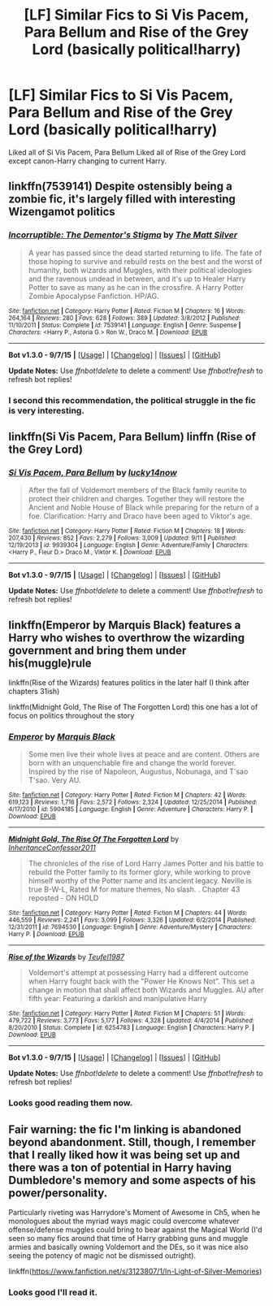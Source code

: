 #+TITLE: [LF] Similar Fics to Si Vis Pacem, Para Bellum and Rise of the Grey Lord (basically political!harry)

* [LF] Similar Fics to Si Vis Pacem, Para Bellum and Rise of the Grey Lord (basically political!harry)
:PROPERTIES:
:Author: istolebluebuff
:Score: 6
:DateUnix: 1444044832.0
:DateShort: 2015-Oct-05
:FlairText: Request
:END:
Liked all of Si Vis Pacem, Para Bellum Liked all of Rise of the Grey Lord except canon-Harry changing to current Harry.


** linkffn(7539141) Despite ostensibly being a zombie fic, it's largely filled with interesting Wizengamot politics
:PROPERTIES:
:Score: 4
:DateUnix: 1444054333.0
:DateShort: 2015-Oct-05
:END:

*** [[http://www.fanfiction.net/s/7539141/1/][*/Incorruptible: The Dementor's Stigma/*]] by [[https://www.fanfiction.net/u/1490083/The-Matt-Silver][/The Matt Silver/]]

#+begin_quote
  A year has passed since the dead started returning to life. The fate of those hoping to survive and rebuild rests on the best and the worst of humanity, both wizards and Muggles, with their political ideologies and the ravenous undead in between, and it's up to Healer Harry Potter to save as many as he can in the crossfire. A Harry Potter Zombie Apocalypse Fanfiction. HP/AG.
#+end_quote

^{/Site/: [[http://www.fanfiction.net/][fanfiction.net]] *|* /Category/: Harry Potter *|* /Rated/: Fiction M *|* /Chapters/: 16 *|* /Words/: 264,164 *|* /Reviews/: 280 *|* /Favs/: 628 *|* /Follows/: 389 *|* /Updated/: 3/8/2012 *|* /Published/: 11/10/2011 *|* /Status/: Complete *|* /id/: 7539141 *|* /Language/: English *|* /Genre/: Suspense *|* /Characters/: <Harry P., Astoria G.> Ron W., Draco M. *|* /Download/: [[http://www.p0ody-files.com/ff_to_ebook/mobile/makeEpub.php?id=7539141][EPUB]]}

--------------

*Bot v1.3.0 - 9/7/15* *|* [[[https://github.com/tusing/reddit-ffn-bot/wiki/Usage][Usage]]] | [[[https://github.com/tusing/reddit-ffn-bot/wiki/Changelog][Changelog]]] | [[[https://github.com/tusing/reddit-ffn-bot/issues/][Issues]]] | [[[https://github.com/tusing/reddit-ffn-bot/][GitHub]]]

*Update Notes:* Use /ffnbot!delete/ to delete a comment! Use /ffnbot!refresh/ to refresh bot replies!
:PROPERTIES:
:Author: FanfictionBot
:Score: 1
:DateUnix: 1444054349.0
:DateShort: 2015-Oct-05
:END:


*** I second this recommendation, the political struggle in the fic is very interesting.
:PROPERTIES:
:Author: MrBuffySummers
:Score: 1
:DateUnix: 1444062931.0
:DateShort: 2015-Oct-05
:END:


** linkffn(Si Vis Pacem, Para Bellum) linffn (Rise of the Grey Lord)
:PROPERTIES:
:Author: istolebluebuff
:Score: 2
:DateUnix: 1444044870.0
:DateShort: 2015-Oct-05
:END:

*** [[http://www.fanfiction.net/s/9939304/1/][*/Si Vis Pacem, Para Bellum/*]] by [[https://www.fanfiction.net/u/2037398/lucky14now][/lucky14now/]]

#+begin_quote
  After the fall of Voldemort members of the Black family reunite to protect their children and charges. Together they will restore the Ancient and Noble House of Black while preparing for the return of a foe. Clarification: Harry and Draco have been aged to Viktor's age.
#+end_quote

^{/Site/: [[http://www.fanfiction.net/][fanfiction.net]] *|* /Category/: Harry Potter *|* /Rated/: Fiction M *|* /Chapters/: 18 *|* /Words/: 207,430 *|* /Reviews/: 852 *|* /Favs/: 2,279 *|* /Follows/: 3,009 *|* /Updated/: 9/11 *|* /Published/: 12/19/2013 *|* /id/: 9939304 *|* /Language/: English *|* /Genre/: Adventure/Family *|* /Characters/: <Harry P., Fleur D.> Draco M., Viktor K. *|* /Download/: [[http://www.p0ody-files.com/ff_to_ebook/mobile/makeEpub.php?id=9939304][EPUB]]}

--------------

*Bot v1.3.0 - 9/7/15* *|* [[[https://github.com/tusing/reddit-ffn-bot/wiki/Usage][Usage]]] | [[[https://github.com/tusing/reddit-ffn-bot/wiki/Changelog][Changelog]]] | [[[https://github.com/tusing/reddit-ffn-bot/issues/][Issues]]] | [[[https://github.com/tusing/reddit-ffn-bot/][GitHub]]]

*Update Notes:* Use /ffnbot!delete/ to delete a comment! Use /ffnbot!refresh/ to refresh bot replies!
:PROPERTIES:
:Author: FanfictionBot
:Score: 1
:DateUnix: 1444044943.0
:DateShort: 2015-Oct-05
:END:


** linkffn(Emperor by Marquis Black) features a Harry who wishes to overthrow the wizarding government and bring them under his(muggle)rule

linkffn(Rise of the Wizards) features politics in the later half (I think after chapters 31ish)

linkffn(Midnight Gold, The Rise of The Forgotten Lord) this one has a lot of focus on politics throughout the story
:PROPERTIES:
:Score: 2
:DateUnix: 1444047418.0
:DateShort: 2015-Oct-05
:END:

*** [[http://www.fanfiction.net/s/5904185/1/][*/Emperor/*]] by [[https://www.fanfiction.net/u/1227033/Marquis-Black][/Marquis Black/]]

#+begin_quote
  Some men live their whole lives at peace and are content. Others are born with an unquenchable fire and change the world forever. Inspired by the rise of Napoleon, Augustus, Nobunaga, and T'sao T'sao. Very AU.
#+end_quote

^{/Site/: [[http://www.fanfiction.net/][fanfiction.net]] *|* /Category/: Harry Potter *|* /Rated/: Fiction M *|* /Chapters/: 42 *|* /Words/: 619,123 *|* /Reviews/: 1,716 *|* /Favs/: 2,572 *|* /Follows/: 2,324 *|* /Updated/: 12/25/2014 *|* /Published/: 4/17/2010 *|* /id/: 5904185 *|* /Language/: English *|* /Genre/: Adventure *|* /Characters/: Harry P. *|* /Download/: [[http://www.p0ody-files.com/ff_to_ebook/mobile/makeEpub.php?id=5904185][EPUB]]}

--------------

[[http://www.fanfiction.net/s/7694530/1/][*/Midnight Gold, The Rise Of The Forgotten Lord/*]] by [[https://www.fanfiction.net/u/3414070/InheritanceConfessor2011][/InheritanceConfessor2011/]]

#+begin_quote
  The chronicles of the rise of Lord Harry James Potter and his battle to rebuild the Potter family to its former glory, while working to prove himself worthy of the Potter name and its ancient legacy. Neville is true B-W-L, Rated M for mature themes, No slash. . Chapter 43 reposted - ON HOLD
#+end_quote

^{/Site/: [[http://www.fanfiction.net/][fanfiction.net]] *|* /Category/: Harry Potter *|* /Rated/: Fiction M *|* /Chapters/: 44 *|* /Words/: 446,559 *|* /Reviews/: 2,241 *|* /Favs/: 3,099 *|* /Follows/: 3,326 *|* /Updated/: 6/2/2014 *|* /Published/: 12/31/2011 *|* /id/: 7694530 *|* /Language/: English *|* /Genre/: Adventure/Mystery *|* /Characters/: Harry P. *|* /Download/: [[http://www.p0ody-files.com/ff_to_ebook/mobile/makeEpub.php?id=7694530][EPUB]]}

--------------

[[http://www.fanfiction.net/s/6254783/1/][*/Rise of the Wizards/*]] by [[https://www.fanfiction.net/u/1729392/Teufel1987][/Teufel1987/]]

#+begin_quote
  Voldemort's attempt at possessing Harry had a different outcome when Harry fought back with the "Power He Knows Not". This set a change in motion that shall affect both Wizards and Muggles. AU after fifth year: Featuring a darkish and manipulative Harry
#+end_quote

^{/Site/: [[http://www.fanfiction.net/][fanfiction.net]] *|* /Category/: Harry Potter *|* /Rated/: Fiction M *|* /Chapters/: 51 *|* /Words/: 479,722 *|* /Reviews/: 3,773 *|* /Favs/: 5,177 *|* /Follows/: 4,328 *|* /Updated/: 4/4/2014 *|* /Published/: 8/20/2010 *|* /Status/: Complete *|* /id/: 6254783 *|* /Language/: English *|* /Characters/: Harry P. *|* /Download/: [[http://www.p0ody-files.com/ff_to_ebook/mobile/makeEpub.php?id=6254783][EPUB]]}

--------------

*Bot v1.3.0 - 9/7/15* *|* [[[https://github.com/tusing/reddit-ffn-bot/wiki/Usage][Usage]]] | [[[https://github.com/tusing/reddit-ffn-bot/wiki/Changelog][Changelog]]] | [[[https://github.com/tusing/reddit-ffn-bot/issues/][Issues]]] | [[[https://github.com/tusing/reddit-ffn-bot/][GitHub]]]

*Update Notes:* Use /ffnbot!delete/ to delete a comment! Use /ffnbot!refresh/ to refresh bot replies!
:PROPERTIES:
:Author: FanfictionBot
:Score: 1
:DateUnix: 1444047518.0
:DateShort: 2015-Oct-05
:END:


*** Looks good reading them now.
:PROPERTIES:
:Author: istolebluebuff
:Score: 1
:DateUnix: 1444108839.0
:DateShort: 2015-Oct-06
:END:


** Fair warning: the fic I'm linking is abandoned beyond abandonment. Still, though, I remember that I really liked how it was being set up and there was a ton of potential in Harry having Dumbledore's memory and some aspects of his power/personality.

Particularly riveting was Harrydore's Moment of Awesome in Ch5, when he monologues about the myriad ways magic could overcome whatever offense/defense muggles could bring to bear against the Magical World (I'd seen so many fics around that time of Harry grabbing guns and muggle armies and basically owning Voldemort and the DEs, so it was nice also seeing the potency of magic not be dismissed outright).

linkffn([[https://www.fanfiction.net/s/3123807/1/In-Light-of-Silver-Memories]])
:PROPERTIES:
:Author: Co-miNb
:Score: 1
:DateUnix: 1444064165.0
:DateShort: 2015-Oct-05
:END:

*** Looks good I'll read it.
:PROPERTIES:
:Author: istolebluebuff
:Score: 1
:DateUnix: 1444108812.0
:DateShort: 2015-Oct-06
:END:
